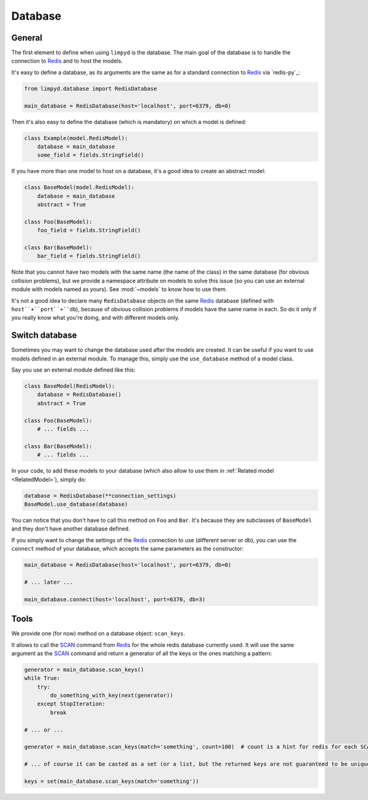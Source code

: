 ********
Database
********

General
-------

The first element to define when using ``limpyd`` is the database. The main goal of the database is to handle the connection to Redis_ and to host the models.

It's easy to define a database, as its arguments are the same as for a standard connection to Redis_ via `redis-py`_:

.. code:: python

    from limpyd.database import RedisDatabase

    main_database = RedisDatabase(host='localhost', port=6379, db=0)


Then it's also easy to define the database (which is mandatory) on which a model is defined:

.. code:: python

    class Example(model.RedisModel):
        database = main_database
        some_field = fields.StringField()


If you have more than one model to host on a database, it's a good idea to create an abstract model:

.. code:: python

    class BaseModel(model.RedisModel):
        database = main_database
        abstract = True

    class Foo(BaseModel):
        foo_field = fields.StringField()

    class Bar(BaseModel):
        bar_field = fields.StringField()


Note that you cannot have two models with the same name (the name of the class) in the same database (for obvious collision problems), but we provide a namespace attribute on models to solve this issue (so you can use an external module with models named as yours). See :mod:`~models` to know how to use them.

It's not a good idea to declare many ``RedisDatabase`` objects on the same Redis_ database (defined with ``host``+``port``+``db``), because of obvious collision problems if models have the same name in each. So do it only if you really know what you're doing, and with different models only.

Switch database
---------------

Sometimes you may want to change the database used after the models are created. It can be useful if you want to use models defined in an external module. To manage this, simply use the ``use_database`` method of a model class.

Say you use an external module defined like this:

.. code:: python

    class BaseModel(RedisModel):
        database = RedisDatabase()
        abstract = True

    class Foo(BaseModel):
        # ... fields ...

    class Bar(BaseModel):
        # ... fields ...

In your code, to add these models to your database (which also allow to use them in :ref:`Related model <RelatedModel>`), simply do:

.. code:: python

    database = RedisDatabase(**connection_settings)
    BaseModel.use_database(database)

You can notice that you don't have to call this method on ``Foo`` and ``Bar``. It's because they are subclasses of ``BaseModel`` and they don't have another database defined.

If you simply want to change the settings of the Redis_ connection to use (different server or db), you can use the ``connect`` method of your database, which accepts the same parameters as the constructor:

.. code:: python

    main_database = RedisDatabase(host='localhost', port=6379, db=0)

    # ... later ...

    main_database.connect(host='localhost', port=6370, db=3)

Tools
-----

We provide one (for now) method on a database object: ``scan_keys``.

It allows to call the SCAN_ command from Redis_ for the whole redis database currently used. It will use the same argument as the SCAN_ command and return a generator of all the keys or the ones matching a pattern:

.. code:: python

    generator = main_database.scan_keys()
    while True:
        try:
            do_something_with_key(next(generator))
        except StopIteration:
            break

    # ... or ...

    generator = main_database.scan_keys(match='something', count=100)  # count is a hint for redis for each SCAN call, it's not the max returned

    # ... of course it can be casted as a set (or a list, but the returned keys are not guaranteed to be unique)

    keys = set(main_database.scan_keys(match='something'))



.. _Redis: http://redis.io
.. _SCAN: https://redis.io/commands/scan
